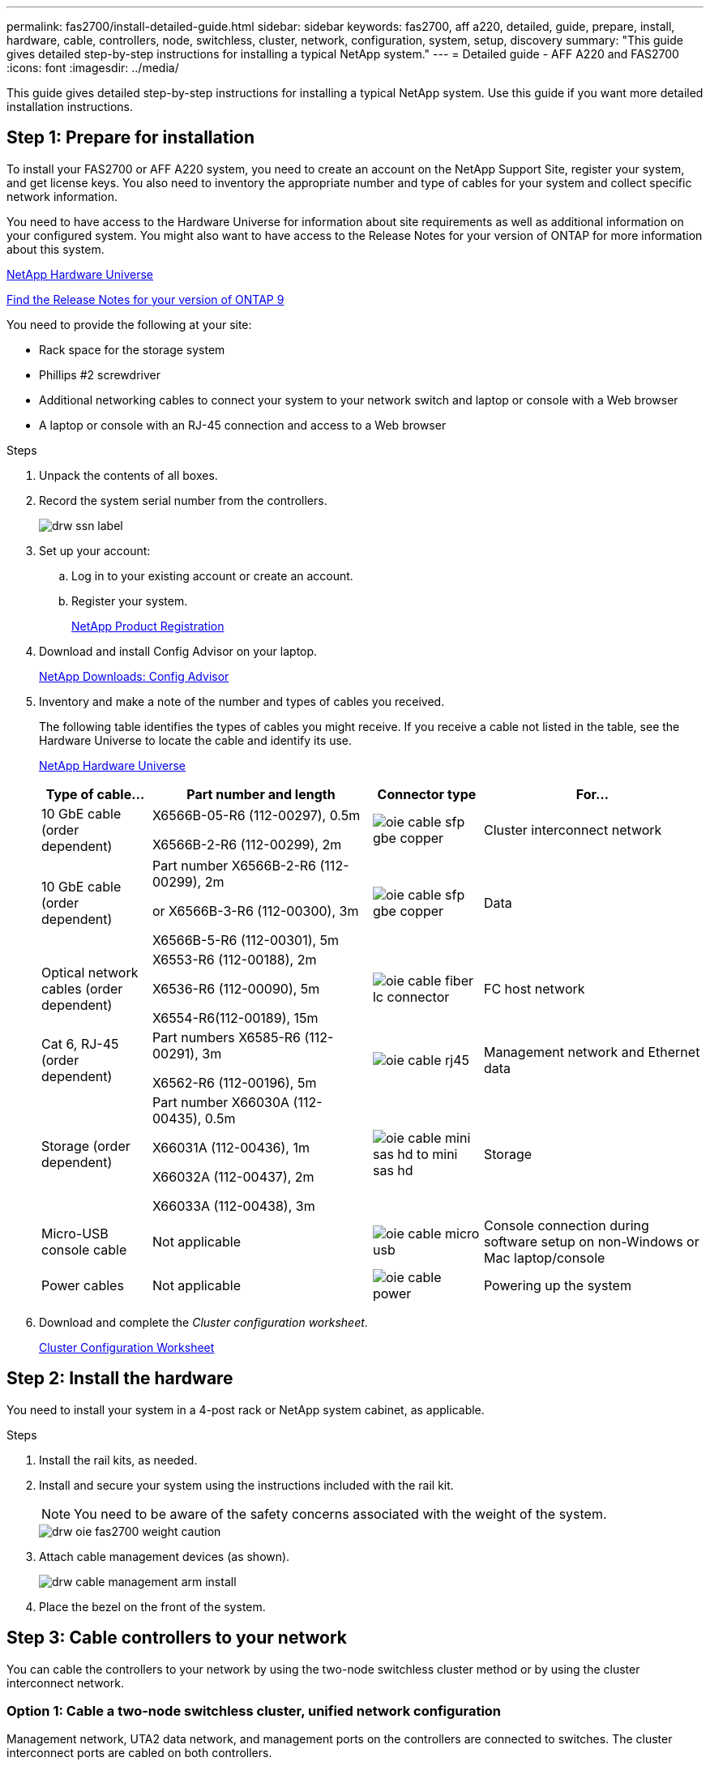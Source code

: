 ---
permalink: fas2700/install-detailed-guide.html
sidebar: sidebar
keywords: fas2700, aff a220, detailed, guide, prepare, install, hardware, cable, controllers, node, switchless, cluster, network, configuration, system, setup, discovery
summary: "This guide gives detailed step-by-step instructions for installing a typical NetApp system."
---
= Detailed guide - AFF A220 and FAS2700
:icons: font
:imagesdir: ../media/

[.lead]
This guide gives detailed step-by-step instructions for installing a typical NetApp system. Use this guide if you want more detailed installation instructions.

== Step 1: Prepare for installation

[.lead]
To install your FAS2700 or AFF A220 system, you need to create an account on the NetApp Support Site, register your system, and get license keys. You also need to inventory the appropriate number and type of cables for your system and collect specific network information.

You need to have access to the Hardware Universe for information about site requirements as well as additional information on your configured system. You might also want to have access to the Release Notes for your version of ONTAP for more information about this system.

https://hwu.netapp.com[NetApp Hardware Universe]

http://mysupport.netapp.com/documentation/productlibrary/index.html?productID=62286[Find the Release Notes for your version of ONTAP 9]

You need to provide the following at your site:

* Rack space for the storage system
* Phillips #2 screwdriver
* Additional networking cables to connect your system to your network switch and laptop or console with a Web browser
* A laptop or console with an RJ-45 connection and access to a Web browser

.Steps
. Unpack the contents of all boxes.
. Record the system serial number from the controllers.
+
image::../media/drw_ssn_label.png[]

. Set up your account:
 .. Log in to your existing account or create an account.
 .. Register your system.
+
https://mysupport.netapp.com/eservice/registerSNoAction.do?moduleName=RegisterMyProduct[NetApp Product Registration]
. Download and install Config Advisor on your laptop.
+
https://mysupport.netapp.com/site/tools/tool-eula/activeiq-configadvisor[NetApp Downloads: Config Advisor]

. Inventory and make a note of the number and types of cables you received.
+
The following table identifies the types of cables you might receive. If you receive a cable not listed in the table, see the Hardware Universe to locate the cable and identify its use.
+
https://hwu.netapp.com[NetApp Hardware Universe]
+
[options="header" cols="1,2,1,2"]
|===
| Type of cable...| Part number and length| Connector type| For...
a|
10 GbE cable (order dependent)
a|
X6566B-05-R6 (112-00297), 0.5m

X6566B-2-R6 (112-00299), 2m
a|
image:../media/oie_cable_sfp_gbe_copper.svg[]
a|
Cluster interconnect network
a|
10 GbE cable (order dependent)
a|
Part number X6566B-2-R6 (112-00299), 2m

or X6566B-3-R6 (112-00300), 3m

X6566B-5-R6 (112-00301), 5m
a|
image:../media/oie_cable_sfp_gbe_copper.svg[]
a|
Data
a|
Optical network cables (order dependent)
a|
X6553-R6 (112-00188), 2m

X6536-R6 (112-00090), 5m

X6554-R6(112-00189), 15m
a|
image:../media/oie_cable_fiber_lc_connector.svg[]
a|
FC host network
a|
Cat 6, RJ-45 (order dependent)
a|
Part numbers X6585-R6 (112-00291), 3m

X6562-R6 (112-00196), 5m
a|
image:../media/oie_cable_rj45.png[]
a|
Management network and Ethernet data
a|
Storage (order dependent)
a|
Part number X66030A (112-00435), 0.5m

X66031A (112-00436), 1m

X66032A (112-00437), 2m

X66033A (112-00438), 3m
a|
image:../media/oie_cable_mini_sas_hd_to_mini_sas_hd.png[]
a|
Storage
a|
Micro-USB console cable
a|
Not applicable
a|
image:../media/oie_cable_micro_usb.svg[]
a|
Console connection during software setup on non-Windows or Mac laptop/console
a|
Power cables
a|
Not applicable
a|
image:../media/oie_cable_power.png[]
a|
Powering up the system
|===

. Download and complete the _Cluster configuration worksheet_.
+
https://library.netapp.com/ecm/ecm_download_file/ECMLP2839002[Cluster Configuration Worksheet]

== Step 2: Install the hardware

[.lead]
You need to install your system in a 4-post rack or NetApp system cabinet, as applicable.

.Steps
. Install the rail kits, as needed.
. Install and secure your system using the instructions included with the rail kit.
+
NOTE: You need to be aware of the safety concerns associated with the weight of the system.
+
image::../media/drw_oie_fas2700_weight_caution.svg[]

. Attach cable management devices (as shown).
+
image::../media/drw_cable_management_arm_install.svg[]

. Place the bezel on the front of the system.

== Step 3: Cable controllers to your network

[.lead]
You can cable the controllers to your network by using the two-node switchless cluster method or by using the cluster interconnect network.

=== Option 1: Cable a two-node switchless cluster, unified network configuration

[.lead]
Management network, UTA2 data network, and management ports on the controllers are connected to switches. The cluster interconnect ports are cabled on both controllers.

You must have contacted your network administrator for information about connecting the system to the switches.

Be sure to check the illustration arrow for the proper cable connector pull-tab orientation.

image::../media/oie_cable_pull_tab_down.svg[]

NOTE: As you insert the connector, you should feel it click into place; if you do not feel it click, remove it, turn it around and try again.

.Steps
. You can use the graphic or the step-by step instructions to complete the cabling between the controllers and to the switches:
+
image::../media/drw_2700_tnsc_unified_network_cabling_animated_gif.svg[]
+
[options="header" cols="1,3"]
|===
| Step| Perform on each controller
a|
image:../media/oie_legend_icon_1_lg.gif[]
a|
Cable the cluster interconnect ports to each other with the cluster interconnect cable:

 ** e0a to e0a
 ** e0b to e0b
image:../media/drw_c190_u_tnsc_clust_cbling.png[]
a|
image:../media/oie_legend_icon_2_o.gif[]
a|
Use one of the following cable types to cable the UTA2 data ports to your host network:


An FC host

 ** 0c and 0d
 ** *or* 0e and 0f
 A 10GbE
 ** e0c and e0d
 ** *or* e0e and e0f

NOTE: You can connect one port pair as CNA and one port pair as FC, or you can connect both port pairs as CNA or both port pairs as FC.

image:../media/drw_c190_u_fc_10gbe_cbling.png[]
a|
image:../media/oie_legend_icon_3_lp.gif[]
a|
Cable the e0M ports to the management network switches with the RJ45 cables:

image:../media/drw_c190_u_mgmt_cbling.png[]
a|
image:../media/oie_legend_icon_attn_symbol.gif[]
a|
|===

. To cable your storage, see link:install_detailed_guide.md#[Cabling controllers to drive shelves]

=== Option 2: Cable a switched cluster, unified network configuration

[.lead]
Management network, UTA2 data network, and management ports on the controllers are connected to switches. The cluster interconnect ports are cabled to the cluster interconnect switches.

You must have contacted your network administrator for information about connecting the system to the switches.

Be sure to check the illustration arrow for the proper cable connector pull-tab orientation.

image::../media/oie_cable_pull_tab_down.svg[]

NOTE: As you insert the connector, you should feel it click into place; if you do not feel it click, remove it, turn it around and try again.

.Steps
. You can use the graphic or the step-by step instructions to complete the cabling between the controllers and the switches:
+
image::../media/drw_2700_switched_unified_network_cabling_animated_gif.svg[]
+
[options="header" cols="1,3"]
|===
| Step| Perform on each controller module
a|
image:../media/oie_legend_icon_1_lg.gif[]
a|
Cable e0a and e0b to the cluster interconnect switches with the cluster interconnect cable:

image:../media/drw_c190_u_switched_clust_cbling.png[]
a|
image:../media/oie_legend_icon_2_o.gif[]
a|
Use one of the following cable types to cable the UTA2 data ports to your host network:

An FC host

-   0c and 0d
-   **or** 0e and 0f

A 10GbE


-   e0c and e0d
-   **or** e0e and e0f

NOTE: You can connect one port pair as CNA and one port pair as FC, or you can connect both port pairs as CNA or both port pairs as FC.

image:../media/drw_c190_u_fc_10gbe_cbling.png[]
a|
image:../media/oie_legend_icon_3_lp.gif[]
a|
Cable the e0M ports to the management network switches with the RJ45 cables:

image:../media/drw_c190_u_mgmt_cbling.png[]
a|
image:../media/oie_legend_icon_attn_symbol.gif[]
a|
DO NOT plug in the power cords at this point.
|===

. To cable your storage, see link:install_detailed_guide.md#[Cabling controllers to drive shelves]

=== Option 3: Cable a two-node switchless cluster, Ethernet network configuration

[.lead]
Management network, Ethernet data network, and management ports on the controllers are connected to switches. The cluster interconnect ports are cabled on both controllers.

You must have contacted your network administrator for information about connecting the system to the switches.

Be sure to check the illustration arrow for the proper cable connector pull-tab orientation.

image::../media/oie_cable_pull_tab_down.svg[]

NOTE: As you insert the connector, you should feel it click into place; if you do not feel it click, remove it, turn it around and try again.

.Steps
. You can use the graphic or the step-by step instructions to complete the cabling between the controllers and to the switches:
+
image::../media/drw_2700_tnsc_ethernet_network_cabling_animated_gif.svg[]
+
[options="header" cols="1,3"]
|===
| Step| Perform on each controller
a|
image:../media/oie_legend_icon_1_lg.gif[]
a|
Cable the cluster interconnect ports to each other with the cluster interconnect cable:

 ** e0a to e0a
 ** e0b to e0b
image:../media/drw_c190_e_tnsc_clust_cbling.png[]
a|
image:../media/oie_legend_icon_2_o.gif[]
a|
Use the Cat 6 RJ45 cable to cable the e0c through e0f ports to your host network:

image:../media/drw_c190_e_rj45_cbling.png[]
a|
image:../media/oie_legend_icon_3_lp.gif[]
a|
Cable the e0M ports to the management network switches with the RJ45 cables:

image:../media/drw_c190_e_mgmt_cbling.png[]
a|
image:../media/oie_legend_icon_attn_symbol.gif[]
a|
DO NOT plug in the power cords at this point.
|===

. To cable your storage, see link:install_detailed_guide.md#[Cabling controllers to drive shelves]

=== Option 4: Cable a switched cluster, Ethernet network configuration

[.lead]
Management network, Ethernet data network, and management ports on the controllers are connected to switches. The cluster interconnect ports are cabled to the cluster interconnect switches.

You must have contacted your network administrator for information about connecting the system to the switches.

Be sure to check the illustration arrow for the proper cable connector pull-tab orientation.

image::../media/oie_cable_pull_tab_down.svg[]

NOTE: As you insert the connector, you should feel it click into place; if you do not feel it click, remove it, turn it around and try again.

.Steps
. You can use the graphic or the step-by step instructions to complete the cabling between the controllers and the switches:
+
image::../media/drw_2700_switched_ethernet_network_cabling_animated_gif.svg[]
+
[options="header" cols="1,2"]
|===
| Step| Perform on each controller module
a|
image:../media/oie_legend_icon_1_lg.gif[]
a|
Cable e0a and e0b to the cluster interconnect switches with the cluster interconnect cable:

image:../media/drw_c190_e_switched_clust_cbling.png[]
a|
image:../media/oie_legend_icon_2_o.gif[]
a|
Use the Cat 6 RJ45 cable to cable the e0c through e0f ports to your host network:

image:../media/drw_c190_e_rj45_cbling.png[]
a|
image:../media/oie_legend_icon_3_lp.gif[]
a|
Cable the e0M ports to the management network switches with the RJ45 cables:

image:../media/drw_c190_e_mgmt_cbling.png[]
a|
image:../media/oie_legend_icon_attn_symbol.gif[]
a|
DO NOT plug in the power cords at this point.
|===

. To cable your storage, see link:install_detailed_guide.md#[Cabling controllers to drive shelves]

== Step 4: Cable controllers to drive shelves

[.lead]
You must cable the controllers to your shelves using the onboard storage ports. NetApp recommends MP-HA cabling for systems with external storage. If you have a SAS tape drive, you can use single-path cabling. If you have no external shelves, MP-HA cabling to internal drives is optional (not shown) if the SAS cables are ordered with the system.

=== Option 1: Cable storage on an HA pair with external drive shelves

[.lead]
You must cable the shelf-to-shelf connections, and then cable both controllers to the drive shelves.

Be sure to check the illustration arrow for the proper cable connector pull-tab orientation.

image::../media/oie_cable_pull_tab_down.svg[]

.Steps
. Cable the HA pair with external drive shelves:
+
NOTE: The example uses DS224C. Cabling is similar with other supported drive shelves.
+
image::../media/drw_2700_ha_storage_cabling_animated_gif.svg[]
+
[options="header" cols="1,3"]
|===
| Step| Perform on each controller
a|
image:../media/oie_legend_icon_1_lo.gif[]
a|
Cable the shelf-to-shelf ports.

 ** Port 3 on IOM A to port 1 on the IOM A on the shelf directly below.
 ** Port 3 on IOM B to port 1 on the IOM B on the shelf directly below.
+
image:../media/oie_cable_mini_sas_hd_to_mini_sas_hd.png[]     mini-SAS HD to mini-SAS HD cables

a|
image:../media/oie_legend_icon_2_mb.gif[]
a|
Connect each node to IOM A in the stack.

 ** Controller 1 port 0b to IOM A port 3 on last drive shelf in the stack.
 ** Controller 2 port 0a to IOM A port 1 on the first drive shelf in the stack.
+
image:../media/oie_cable_mini_sas_hd_to_mini_sas_hd.png[]     mini-SAS HD to mini-SAS HD cables

a|
image:../media/oie_legend_icon_3_t.gif[]
a|
Connect each node to IOM B in the stack

 ** Controller 1 port 0a to IOM B port 1 on first drive shelf in the stack.
 ** Controller 2 port 0b to IOM B port 3 on the last drive shelf in the stack.
 image:../media/oie_cable_mini_sas_hd_to_mini_sas_hd.png[]     mini-SAS HD to mini-SAS HD cables

|===
If you have more than one drive shelf stack, see the _Installation and Cabling Guide_ for your drive shelf type.
+
link:../com.netapp.doc.hw-ds-sas3-icg/home.html[Installing and cabling]

. To complete setting up your system, see link:install_detailed_guide.md#[Completing system setup and configuration]

== Step 5: Complete system setup and configuration

[.lead]
You can complete the system setup and configuration using cluster discovery with only a connection to the switch and laptop, or by connecting directly to a controller in the system and then connecting to the management switch.

=== Option 1: Complete system setup if network discovery is enabled

[.lead]
If you have network discovery enabled on your laptop, you can complete system setup and configuration using automatic cluster discovery.

.Steps
. Use the following animation to set one or more drive shelf IDs:
. Plug the power cords into the controller power supplies, and then connect them to power sources on different circuits.
. Turn on the power switches to both nodes.
+
image::../media/drw_turn_on_power_switches_to_psus.svg[]
+
NOTE: Initial booting may take up to eight minutes.

. Make sure that your laptop has network discovery enabled.
+
See your laptop's online help for more information.

. Use the following animation to connect your laptop to the Management switch.
+
https://netapp.hosted.panopto.com/Panopto/Pages/embed.aspx?id=d61f983e-f911-4b76-8b3a-ab1b0066909b[Connecting your laptop to the Management switch] https://netapp.hosted.panopto.com/Panopto/Pages/Viewer.aspx?id=d61f983e-f911-4b76-8b3a-ab1b0066909b[Connecting your laptop to the Management switch]

. Select an ONTAP icon listed to discover:
+
image::../media/drw_autodiscovery_controler_select.png[]

 .. Open File Explorer.
 .. Click network in the left pane.
 .. Right click and select refresh.
 .. Double-click either ONTAP icon and accept any certificates displayed on your screen.
+
NOTE: XXXXX is the system serial number for the target node.
+
System Manager opens.

. Use System Manager guided setup to configure your system using the data you collected in the _NetApp ONTAP Configuration Guide_.
+
https://library.netapp.com/ecm/ecm_download_file/ECMLP2862613[ONTAP Configuration Guide]

. Verify the health of your system by running Config Advisor.
. After you have completed the initial configuration, go to the https://www.netapp.com/data-management/oncommand-system-documentation/[ONTAP & ONTAP System Manager Documentation Resources] page for information about configuring additional features in ONTAP.

=== Option 2: Completing system setup and configuration if network discovery is not enabled

[.lead]
If network discovery is not enabled on your laptop, you must complete the configuration and setup using this task.

.Steps
. Cable and configure your laptop or console:
 .. Set the console port on the laptop or console to 115,200 baud with N-8-1.
+
NOTE: See your laptop or console's online help for how to configure the console port.

 .. Connect the console cable to the laptop or console, and connect the console port on the controller using the console cable that came with your system.
+
image::../media/drw_console_connect_fas2700_affa200.svg[]

 .. Connect the laptop or console to the switch on the management subnet.
+
image::../media/drw_client_to_mgmt_subnet_fas2700_affa220.svg[]

 .. Assign a TCP/IP address to the laptop or console, using one that is on the management subnet.
. Use the following animation to set one or more drive shelf IDs:
. Plug the power cords into the controller power supplies, and then connect them to power sources on different circuits.
. Turn on the power switches to both nodes.
+
image::../media/drw_turn_on_power_switches_to_psus.svg[]
+
NOTE: Initial booting may take up to eight minutes.

. Assign an initial node management IP address to one of the nodes.
+
[options="header" cols="1-3"]
|===
| If the management network has DHCP...| Then...
a|
Configured
a|
Record the IP address assigned to the new controllers.
a|
Not configured
a|

 .. Open a console session using PuTTY, a terminal server, or the equivalent for your environment.
+
NOTE: Check your laptop or console's online help if you do not know how to configure PuTTY.

 .. Enter the management IP address when prompted by the script.


|===

. Using System Manager on your laptop or console, configure your cluster:
 .. Point your browser to the node management IP address.
+
NOTE: The format for the address is https://x.x.x.x.

 .. Configure the system using the data you collected in the _NetApp ONTAP Configuration guide_.
+
https://library.netapp.com/ecm/ecm_download_file/ECMLP2862613[ONTAP Configuration Guide]
. Verify the health of your system by running Config Advisor.
. After you have completed the initial configuration, go to the https://www.netapp.com/data-management/oncommand-system-documentation/[ONTAP & ONTAP System Manager Documentation Resources] page for information about configuring additional features in ONTAP.
